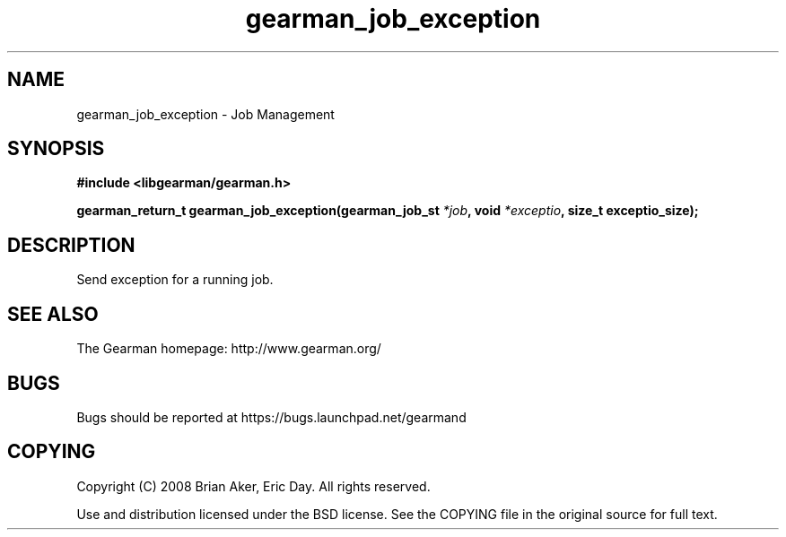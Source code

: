 .TH gearman_job_exception 3 2009-06-01 "Gearman" "Gearman"
.SH NAME
gearman_job_exception \- Job Management
.SH SYNOPSIS
.B #include <libgearman/gearman.h>
.sp
.BI "gearman_return_t gearman_job_exception(gearman_job_st " *job ", void " *exceptio ", size_t exceptio_size);"
.SH DESCRIPTION
Send exception for a running job.
.SH "SEE ALSO"
The Gearman homepage: http://www.gearman.org/
.SH BUGS
Bugs should be reported at https://bugs.launchpad.net/gearmand
.SH COPYING
Copyright (C) 2008 Brian Aker, Eric Day. All rights reserved.

Use and distribution licensed under the BSD license. See the COPYING file in the original source for full text.
